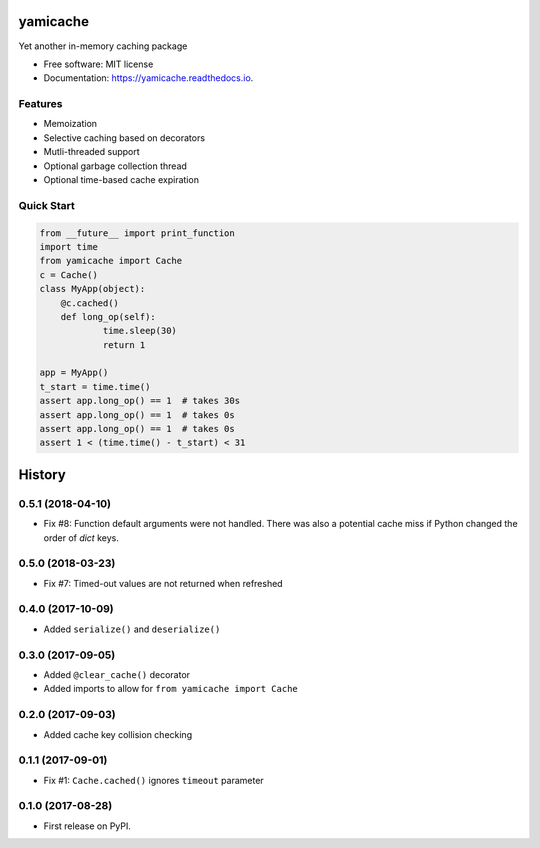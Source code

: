 =========
yamicache
=========


.. image:: https://img.shields.io/pypi/v/yamicache.svg
        :target: https://pypi.org/project/yamicache/
        :alt: Pypi Version

.. image:: https://img.shields.io/travis/mtik00/yamicache.svg
        :target: https://travis-ci.org/mtik00/yamicache
        :alt: Travis Status

.. image:: https://readthedocs.org/projects/yamicache/badge/?version=latest
        :target: https://yamicache.readthedocs.io/en/latest/?badge=latest
        :alt: Documentation Status

.. image:: https://coveralls.io/repos/github/mtik00/yamicache/badge.svg?branch=master
        :target: https://coveralls.io/github/mtik00/yamicache?branch=master
        :alt: Coveralls Status


Yet another in-memory caching package


* Free software: MIT license
* Documentation: https://yamicache.readthedocs.io.


Features
--------

* Memoization
* Selective caching based on decorators
* Mutli-threaded support
* Optional garbage collection thread
* Optional time-based cache expiration


Quick Start
-----------

.. code-block:: python

    from __future__ import print_function
    import time
    from yamicache import Cache
    c = Cache()
    class MyApp(object):
        @c.cached()
        def long_op(self):
                time.sleep(30)
                return 1

    app = MyApp()
    t_start = time.time()
    assert app.long_op() == 1  # takes 30s
    assert app.long_op() == 1  # takes 0s
    assert app.long_op() == 1  # takes 0s
    assert 1 < (time.time() - t_start) < 31


=======
History
=======

0.5.1 (2018-04-10)
------------------

* Fix #8: Function default arguments were not handled.  There was also a
  potential cache miss if Python changed the order of `dict` keys.


0.5.0 (2018-03-23)
------------------

* Fix #7: Timed-out values are not returned when refreshed


0.4.0 (2017-10-09)
------------------

* Added ``serialize()`` and ``deserialize()``


0.3.0 (2017-09-05)
------------------

* Added ``@clear_cache()`` decorator
* Added imports to allow for ``from yamicache import Cache``


0.2.0 (2017-09-03)
------------------

* Added cache key collision checking


0.1.1 (2017-09-01)
------------------

* Fix #1: ``Cache.cached()`` ignores ``timeout`` parameter


0.1.0 (2017-08-28)
------------------

* First release on PyPI.


